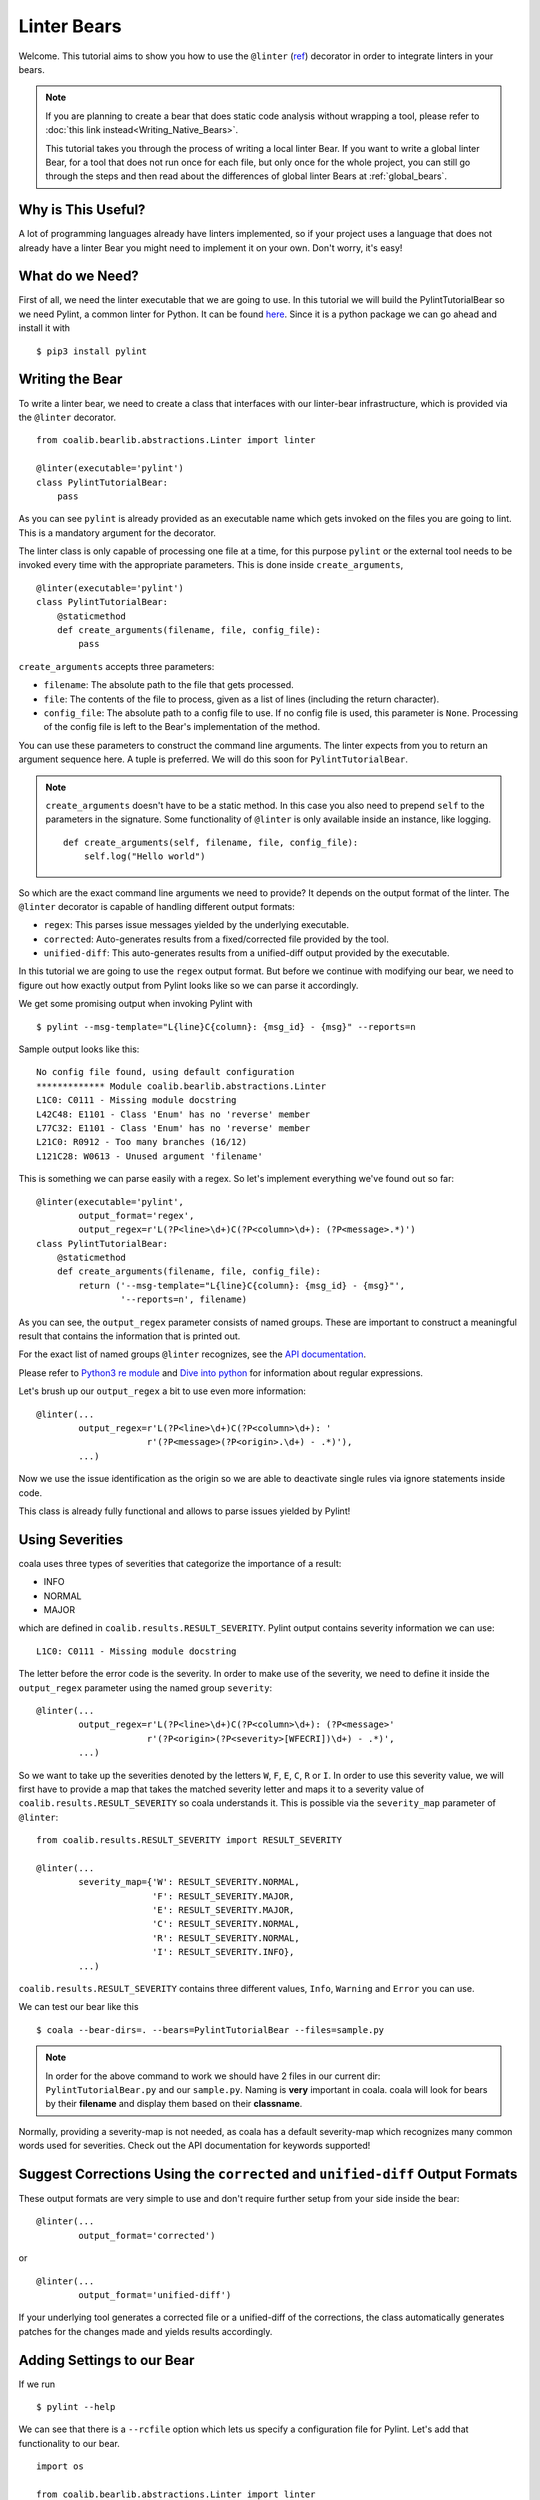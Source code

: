 Linter Bears
============

Welcome. This tutorial aims to show you how to use the ``@linter`` (`ref
<http://api.coala.io/en/latest/coalib.bearlib.abstractions.html#
module-coalib.bearlib.abstractions.Linter>`__) decorator in order to
integrate linters in your bears.

.. note::

  If you are planning to create a bear that does static code analysis without
  wrapping a tool, please refer to
  :doc:`this link instead<Writing_Native_Bears>`.

  This tutorial takes you through the process of writing a local linter
  Bear. If you want to write a global linter Bear, for a tool that does not
  run once for each file, but only once for the whole project, you can still
  go through the steps and then read about the differences of global linter
  Bears at :ref:`global_bears`.

Why is This Useful?
-------------------

A lot of programming languages already have linters implemented, so if your
project uses a language that does not already have a linter Bear you might
need to implement it on your own. Don't worry, it's easy!

What do we Need?
----------------

First of all, we need the linter executable that we are going to use.
In this tutorial we will build the PylintTutorialBear so we need Pylint, a
common linter for Python. It can be found `here <https://www.pylint.org/>`__.
Since it is a python package we can go ahead and install it with

::

    $ pip3 install pylint

Writing the Bear
----------------

To write a linter bear, we need to create a class that interfaces with our
linter-bear infrastructure, which is provided via the ``@linter`` decorator.

::

    from coalib.bearlib.abstractions.Linter import linter

    @linter(executable='pylint')
    class PylintTutorialBear:
        pass

As you can see ``pylint`` is already provided as an executable name which gets
invoked on the files you are going to lint. This is a mandatory argument for
the decorator.

The linter class is only capable of processing one file at a time, for this
purpose ``pylint`` or the external tool needs to be invoked every time with the
appropriate parameters. This is done inside ``create_arguments``,

::

    @linter(executable='pylint')
    class PylintTutorialBear:
        @staticmethod
        def create_arguments(filename, file, config_file):
            pass

``create_arguments`` accepts three parameters:

- ``filename``: The absolute path to the file that gets processed.
- ``file``: The contents of the file to process, given as a list of lines
  (including the return character).
- ``config_file``: The absolute path to a config file to use. If no config file
  is used, this parameter is ``None``. Processing of the config file
  is left to the Bear's implementation of the method.

You can use these parameters to construct the command line arguments. The
linter expects from you to return an argument sequence here. A tuple is
preferred. We will do this soon for ``PylintTutorialBear``.

.. note::

    ``create_arguments`` doesn't have to be a static method. In this case you
    also need to prepend ``self`` to the parameters in the signature. Some
    functionality of ``@linter`` is only available inside an instance, like
    logging.

    ::

        def create_arguments(self, filename, file, config_file):
            self.log("Hello world")

So which are the exact command line arguments we need to provide? It depends on
the output format of the linter. The ``@linter`` decorator is capable of
handling different output formats:

- ``regex``: This parses issue messages yielded by the underlying executable.
- ``corrected``: Auto-generates results from a fixed/corrected file provided by
  the tool.
- ``unified-diff``: This auto-generates results from a unified-diff output
  provided by the executable.

In this tutorial we are going to use the ``regex`` output format. But before we
continue with modifying our bear, we need to figure out how exactly output from
Pylint looks like so we can parse it accordingly.

We get some promising output when invoking Pylint with

::

    $ pylint --msg-template="L{line}C{column}: {msg_id} - {msg}" --reports=n

Sample output looks like this:

::

    No config file found, using default configuration
    ************* Module coalib.bearlib.abstractions.Linter
    L1C0: C0111 - Missing module docstring
    L42C48: E1101 - Class 'Enum' has no 'reverse' member
    L77C32: E1101 - Class 'Enum' has no 'reverse' member
    L21C0: R0912 - Too many branches (16/12)
    L121C28: W0613 - Unused argument 'filename'

This is something we can parse easily with a regex. So let's implement
everything we've found out so far:

::

    @linter(executable='pylint',
            output_format='regex',
            output_regex=r'L(?P<line>\d+)C(?P<column>\d+): (?P<message>.*)')
    class PylintTutorialBear:
        @staticmethod
        def create_arguments(filename, file, config_file):
            return ('--msg-template="L{line}C{column}: {msg_id} - {msg}"',
                    '--reports=n', filename)

As you can see, the ``output_regex`` parameter consists of named groups. These
are important to construct a meaningful result that contains the information
that is printed out.

For the exact list of named groups ``@linter`` recognizes, see the `API
documentation <https://api.coala.io/en/latest/>`__.

Please refer to `Python3 re module <https://docs.python.org/3/library/re.html>`_
and `Dive into python <http://www.diveintopython3.net/regular-expressions.html>`_
for information about regular expressions.

Let's brush up our ``output_regex`` a bit to use even more information:

::

    @linter(...
            output_regex=r'L(?P<line>\d+)C(?P<column>\d+): '
                         r'(?P<message>(?P<origin>.\d+) - .*)'),
            ...)

Now we use the issue identification as the origin so we are able to deactivate
single rules via ignore statements inside code.

This class is already fully functional and allows to parse issues yielded by
Pylint!

Using Severities
----------------

coala uses three types of severities that categorize the importance of a
result:

-  INFO
-  NORMAL
-  MAJOR

which are defined in ``coalib.results.RESULT_SEVERITY``. Pylint output contains
severity information we can use:

::

    L1C0: C0111 - Missing module docstring

The letter before the error code is the severity. In order to make use of the
severity, we need to define it inside the ``output_regex`` parameter using the
named group ``severity``:

::

    @linter(...
            output_regex=r'L(?P<line>\d+)C(?P<column>\d+): (?P<message>'
                         r'(?P<origin>(?P<severity>[WFECRI])\d+) - .*)',
            ...)

So we want to take up the severities denoted by the letters ``W``, ``F``,
``E``, ``C``, ``R`` or ``I``. In order to use this severity value, we will
first have to provide a map that takes the matched severity letter and maps it
to a severity value of ``coalib.results.RESULT_SEVERITY`` so coala
understands it. This is possible via the ``severity_map`` parameter of
``@linter``:

::

    from coalib.results.RESULT_SEVERITY import RESULT_SEVERITY

    @linter(...
            severity_map={'W': RESULT_SEVERITY.NORMAL,
                          'F': RESULT_SEVERITY.MAJOR,
                          'E': RESULT_SEVERITY.MAJOR,
                          'C': RESULT_SEVERITY.NORMAL,
                          'R': RESULT_SEVERITY.NORMAL,
                          'I': RESULT_SEVERITY.INFO},
            ...)

``coalib.results.RESULT_SEVERITY`` contains three different values, ``Info``,
``Warning`` and ``Error`` you can use.

We can test our bear like this

::

    $ coala --bear-dirs=. --bears=PylintTutorialBear --files=sample.py

.. note::

    In order for the above command to work we should have 2 files in
    our current dir: ``PylintTutorialBear.py`` and our ``sample.py``.
    Naming is **very** important in coala. coala will look for bears
    by their **filename** and display them based on their
    **classname**.

Normally, providing a severity-map is not needed, as coala has a default
severity-map which recognizes many common words used for severities. Check out
the API documentation for keywords supported!

Suggest Corrections Using the ``corrected`` and ``unified-diff`` Output Formats
-------------------------------------------------------------------------------

These output formats are very simple to use and don't require further setup from
your side inside the bear:

::

    @linter(...
            output_format='corrected')

or

::

    @linter(...
            output_format='unified-diff')

If your underlying tool generates a corrected file or a unified-diff of the
corrections, the class automatically generates patches for the changes made and
yields results accordingly.

Adding Settings to our Bear
---------------------------

If we run

::

    $ pylint --help

We can see that there is a ``--rcfile`` option which lets us specify a
configuration file for Pylint. Let's add that functionality to our bear.

::

    import os

    from coalib.bearlib.abstractions.Linter import linter
    from coalib.results.RESULT_SEVERITY import RESULT_SEVERITY

    @linter(executable='pylint',
            output_format='regex',
            output_regex=r'L(?P<line>\d+)C(?P<column>\d+): '
                         r'(?P<message>(?P<severity>[WFECRI]).*)',
            severity_map={'W': RESULT_SEVERITY.NORMAL,
                          'F': RESULT_SEVERITY.MAJOR,
                          'E': RESULT_SEVERITY.MAJOR,
                          'C': RESULT_SEVERITY.NORMAL,
                          'R': RESULT_SEVERITY.NORMAL,
                          'I': RESULT_SEVERITY.INFO})
    class PylintTutorialBear:
        @staticmethod
        def create_arguments(filename, file, config_file,
                             pylint_rcfile: str=os.devnull):
            return ('--msg-template="L{line}C{column}: {msg_id} - {msg}"',
                    '--reports=n', '--rcfile=' + pylint_rcfile, filename)

Just adding the needed parameter to the ``create_arguments`` signature
suffices, like you would do for other bears inside ``run``! Additional
parameters are automatically queried from the coafile. Let's also add some
documentation together with the metadata attributes:

::

    @linter(...)
    class PylintTutorialBear:
        """
        Lints your Python files!

        Checks for coding standards (like well-formed variable names), detects
        semantical errors (like true implementation of declared interfaces or
        membership via type inference), duplicated code.

        See http://pylint-messages.wikidot.com/all-messages for a list of all
        checks and error codes.
        """

        @staticmethod
        def create_arguments(filename, file, config_file,
                             pylint_rcfile: str=os.devnull):
            """
            :param pylint_rcfile:
                The configuration file Pylint shall use.
            """
            ...

.. note::

    The documentation of the param is parsed by coala and it will be used
    as help to the user for that specific setting.

Finished Bear
-------------

Well done, you made it this far! Now you should have built a fully
functional Python linter Bear. If you followed the code from this tutorial
it should look something like this

::

    import os

    from coalib.bearlib.abstractions.Linter import linter
    from coalib.results.RESULT_SEVERITY import RESULT_SEVERITY

    @linter(executable='pylint',
            output_format='regex',
            output_regex=r'L(?P<line>\d+)C(?P<column>\d+): '
                         r'(?P<message>(?P<severity>[WFECRI]).*)',
            severity_map={'W': RESULT_SEVERITY.NORMAL,
                          'F': RESULT_SEVERITY.MAJOR,
                          'E': RESULT_SEVERITY.MAJOR,
                          'C': RESULT_SEVERITY.NORMAL,
                          'R': RESULT_SEVERITY.NORMAL,
                          'I': RESULT_SEVERITY.INFO})
    class PylintTutorialBear:
        """
        Lints your Python files!

        Checks for coding standards (like well-formed variable names), detects
        semantical errors (like true implementation of declared interfaces or
        membership via type inference), duplicated code.

        See http://pylint-messages.wikidot.com/all-messages for a list of all
        checks and error codes.

        https://pylint.org/
        """

        @staticmethod
        def create_arguments(filename, file, config_file,
                             pylint_rcfile: str=os.devnull):
            """
            :param pylint_rcfile:
                The configuration file Pylint shall use.
            """
            return ('--msg-template="L{line}C{column}: {msg_id} - {msg}"',
                    '--reports=n', '--rcfile=' + pylint_rcfile, filename)

Adding Metadata Attributes
--------------------------

Now we need to add some more precious information to our bear. This helps
by giving more information about each bear and also helps some functions
gather information by using these values. Our bear now looks like:

::

  import os

  from coalib.bearlib.abstractions.Linter import linter
  from dependency_management.requirements.PipRequirement import PipRequirement
  from coalib.results.RESULT_SEVERITY import RESULT_SEVERITY

  @linter(executable='pylint',
          output_format='regex',
          output_regex=r'L(?P<line>\d+)C(?P<column>\d+): '
                       r'(?P<message>(?P<severity>[WFECRI]).*)',
          severity_map={'W': RESULT_SEVERITY.NORMAL,
                        'F': RESULT_SEVERITY.MAJOR,
                        'E': RESULT_SEVERITY.MAJOR,
                        'C': RESULT_SEVERITY.NORMAL,
                        'R': RESULT_SEVERITY.NORMAL,
                        'I': RESULT_SEVERITY.INFO})
  class PylintTutorialBear:
      """
      Lints your Python files!

      Checks for coding standards (like well-formed variable names), detects
      semantical errors (like true implementation of declared interfaces or
      membership via type inference), duplicated code.

      See http://pylint-messages.wikidot.com/all-messages for a list of all
      checks and error codes.

      https://pylint.org/
      """

      LANGUAGES = {'Python', 'Python 2', 'Python 3'}
      REQUIREMENTS = {PipRequirement('pylint', '1.*')}
      AUTHORS = {'The coala developers'}
      AUTHORS_EMAILS = {'coala-devel@googlegroups.com'}
      LICENSE = 'AGPL-3.0'
      CAN_DETECT = {'Unused Code', 'Formatting', 'Duplication', 'Security',
                    'Syntax'}
      SEE_MORE = 'https://pylint.org/'

      @staticmethod
      def create_arguments(filename, file, config_file,
                           pylint_rcfile: str=os.devnull):
        """
        :param pylint_rcfile:
            The configuration file Pylint shall use.
        """
        return ('--msg-template="L{line}C{column}: {msg_id} - {msg}"',
                '--reports=n', '--rcfile=' + pylint_rcfile, filename)

Running and Testing our Bear
----------------------------

By running

::

    $ coala --bear-dirs=. --bears=PylintTutorialBear -B

We can see that our Bear setting is documented properly. To use coala
with our Bear on `sample.py` we run

::

    $ coala --bear-dirs=. --bears=PylintTutorialBear --files=sample.py

To use our `pylint_rcfile` setting we can do

::

    $ coala --bear-dirs=. --bears=PylintTutorialBear \
    > -S pylint_rcfile=my_rcfile --files=sample.py

You now know how to write a linter Bear and also how to use it in your
project.

Congratulations!

.. _global_bears:

Global Linter Bears
-------------------

Some linting tools do not run on file level, i.e. once for each file, but on
project level. They might check some properties of the directory structure or
only check one specific file like the ``setup.py``.

For these tools we need a ``GlobalBear`` and we can also use ``@linter`` to
give us one, by passing the parameter ``global_bear=True``:

::

    from coalib.bearlib.abstractions.Linter import linter

    @linter(executable='some_tool',
            global_bear=True,
            output_format='regex',
            output_regex=r'<filename>: <message>'')
    class SomeToolBear:
        @staticmethod
        def create_arguments(config_file):
            pass

The ``create_arguments`` method takes no ``filename`` and ``file`` in this case
since there is no file context. You can still make coala aware of the file an
issue was detected in, by using the ``filename`` named group in
your ``output_regex`` if relevant to the wrapped tool.

Where to Find More...
---------------------

If you need more information about the ``@linter`` decorator, refer to the `API
documentation <http://api.coala.io/en/latest/coalib.bearlib.abstractions.html#module-coalib.bearlib.abstractions.Linter>`__.
